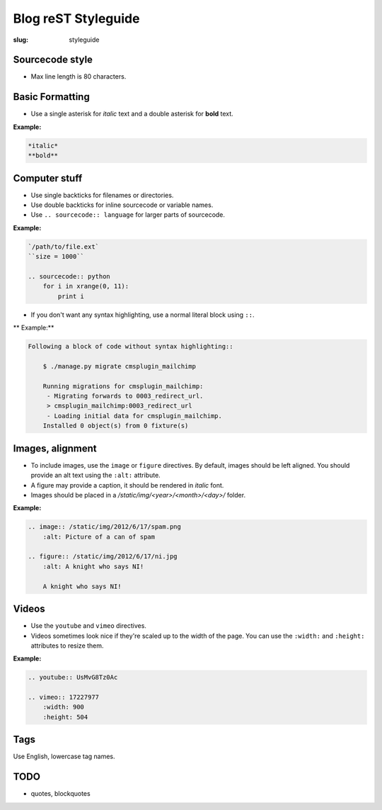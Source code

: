 Blog reST Styleguide
====================

:slug: styleguide

Sourcecode style
----------------

- Max line length is 80 characters.

Basic Formatting
----------------

- Use a single asterisk for *italic* text and a double asterisk for **bold**
  text.

**Example:**

.. sourcecode:: rst

    *italic*
    **bold**

Computer stuff
--------------

- Use single backticks for filenames or directories.

- Use double backticks for inline sourcecode or variable names.

- Use ``.. sourcecode:: language`` for larger parts of sourcecode.

**Example:**

.. sourcecode:: rst

    `/path/to/file.ext`
    ``size = 1000``

    .. sourcecode:: python
        for i in xrange(0, 11):
            print i

- If you don't want any syntax highlighting, use a normal literal block using
  ``::``.

** Example:**

.. sourcecode:: rst

    Following a block of code without syntax highlighting::

        $ ./manage.py migrate cmsplugin_mailchimp

        Running migrations for cmsplugin_mailchimp:
         - Migrating forwards to 0003_redirect_url.
         > cmsplugin_mailchimp:0003_redirect_url
         - Loading initial data for cmsplugin_mailchimp.
        Installed 0 object(s) from 0 fixture(s)

Images, alignment
-----------------

- To include images, use the ``image`` or ``figure`` directives. By default,
  images should be left aligned. You should provide an alt text using the
  ``:alt:`` attribute.

- A figure may provide a caption, it should be rendered in *italic* font.

- Images should be placed in a `/static/img/<year>/<month>/<day>/` folder.

**Example:**

.. sourcecode:: rst

    .. image:: /static/img/2012/6/17/spam.png
        :alt: Picture of a can of spam

    .. figure:: /static/img/2012/6/17/ni.jpg
        :alt: A knight who says NI!

        A knight who says NI!

Videos
------

- Use the ``youtube`` and ``vimeo`` directives.

- Videos sometimes look nice if they're scaled up to the width of the page. You
  can use the ``:width:`` and ``:height:`` attributes to resize them.

**Example:**

.. sourcecode:: rst

    .. youtube:: UsMvG8Tz0Ac

    .. vimeo:: 17227977
        :width: 900
        :height: 504

Tags
----

Use English, lowercase tag names.

TODO
----

- quotes, blockquotes
